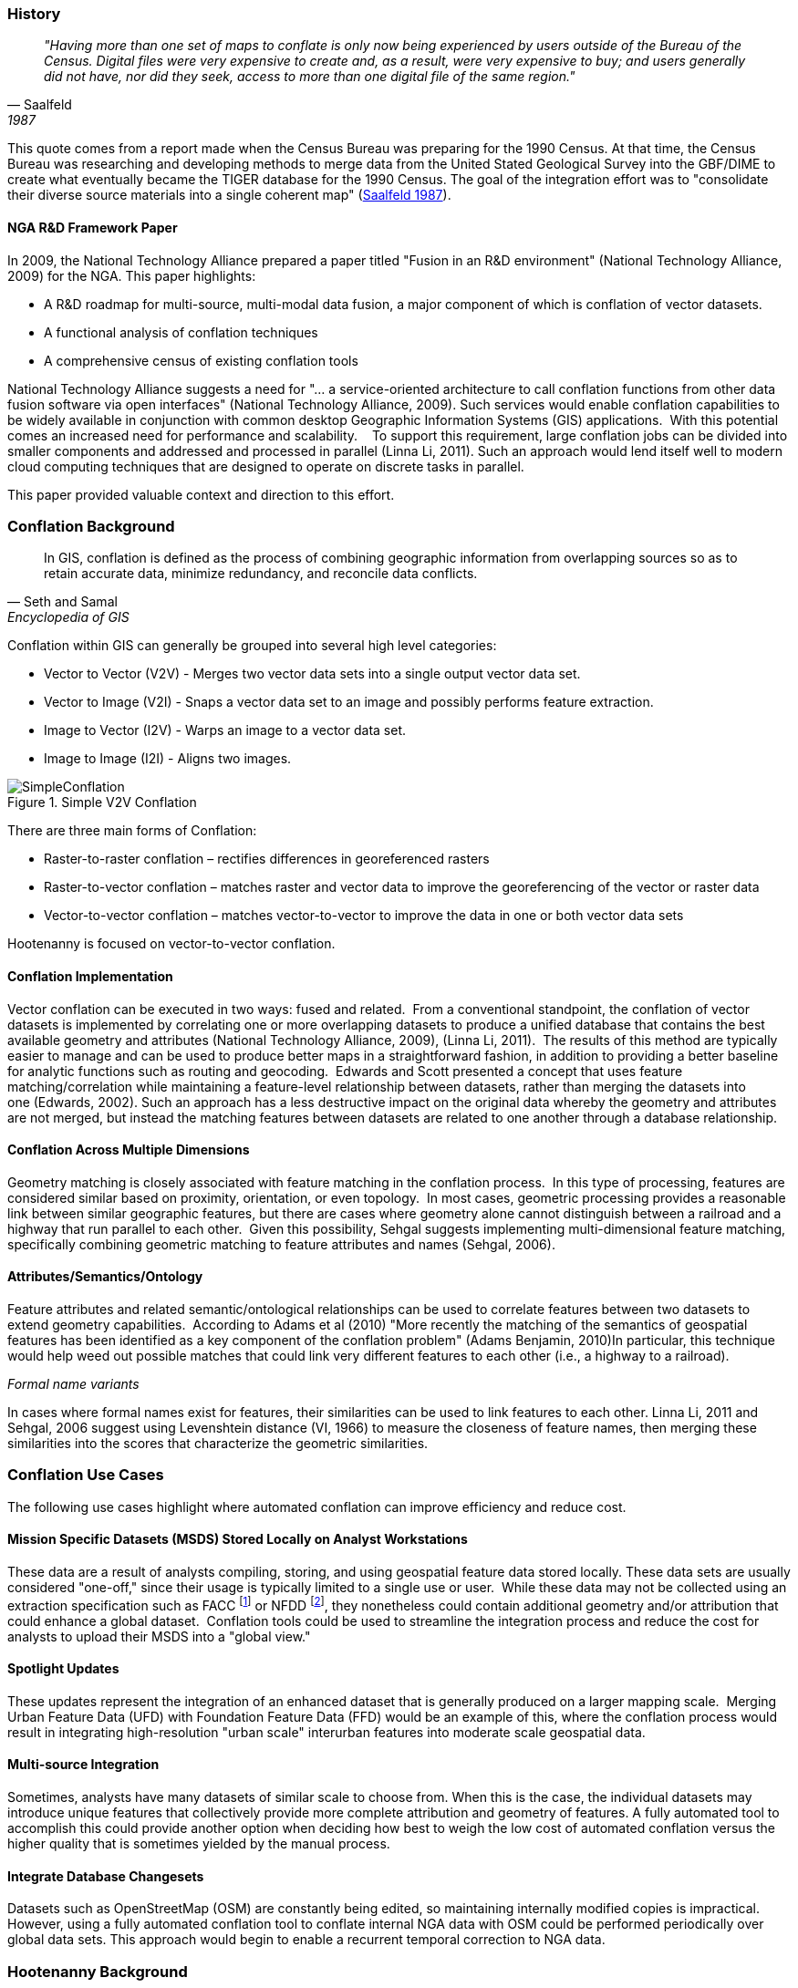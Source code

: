 
=== History

[quote, Saalfeld, 1987]
____________________________________________________________________
_"Having more than one set of maps to conflate is only now being experienced by
users outside of the Bureau of the Census. Digital files were very expensive to
create and, as a result, were very expensive to buy; and users generally did not
have, nor did they seek, access to more than one digital file of the same
region."_
____________________________________________________________________

This quote comes from a report made when the Census Bureau was preparing for the
1990 Census. At that time, the Census Bureau was researching and developing
methods to merge data from the United Stated Geological Survey into the GBF/DIME
to create what eventually became the TIGER database for the 1990 Census. The
goal of the integration effort was to "consolidate their diverse source
materials into a single coherent map" (<<saalfeld1987,Saalfeld 1987>>).

==== NGA R&D Framework Paper 

In 2009, the National Technology Alliance prepared a paper titled "Fusion in an
R&D environment" (National Technology Alliance, 2009) for the NGA. This paper
highlights:

* A R&D roadmap for multi-source, multi-modal data fusion, a major component of
  which is conflation of vector datasets. 
* A functional analysis of conflation techniques
* A comprehensive census of existing conflation tools

National Technology Alliance suggests a need for "… a service-oriented
architecture to call conflation functions from other data fusion software via
open interfaces" (National Technology Alliance, 2009). Such services would
enable conflation capabilities to be widely available in conjunction with common
desktop Geographic Information Systems (GIS) applications.  With this potential
comes an increased need for performance and scalability.    To support this
requirement, large conflation jobs can be divided into smaller components and
addressed and processed in parallel (Linna Li, 2011). Such an approach would
lend itself well to modern cloud computing techniques that are designed to
operate on discrete tasks in parallel.

This paper provided valuable context and direction to this effort.

=== Conflation Background

[quote,Seth and Samal,Encyclopedia of GIS]
_____
In GIS, conflation is defined as the process of combining geographic information
from overlapping sources so as to retain accurate data, minimize redundancy, and
reconcile data conflicts.
_____

Conflation within GIS can generally be grouped into several high level
categories:

* Vector to Vector (V2V) - Merges two vector data sets into a single output vector
  data set.
* Vector to Image (V2I) - Snaps a vector data set to an image and possibly performs
  feature extraction.
* Image to Vector (I2V) - Warps an image to a vector data set.
* Image to Image (I2I) - Aligns two images.

.Simple V2V Conflation
image::images/SimpleConflation.png[]

There are three main forms of Conflation:

* Raster-to-raster conflation – rectifies differences in georeferenced rasters
* Raster-to-vector conflation – matches raster and vector data to improve the
  georeferencing of the vector or raster data
* Vector-to-vector conflation – matches vector-to-vector to improve the data in
  one or both vector data sets

Hootenanny is focused on vector-to-vector conflation.

==== Conflation Implementation

Vector conflation can be executed in two ways: fused and related.  From a
conventional standpoint, the conflation of vector datasets is implemented by
correlating one or more overlapping datasets to produce a unified database that
contains the best available geometry and attributes (National Technology
Alliance, 2009), (Linna Li, 2011).  The results of this method are typically
easier to manage and can be used to produce better maps in a straightforward
fashion, in addition to providing a better baseline for analytic functions such
as routing and geocoding.  Edwards and Scott presented a concept that uses
feature matching/correlation while maintaining a feature-level relationship
between datasets, rather than merging the datasets into one (Edwards, 2002).
Such an approach has a less destructive impact on the original data whereby the
geometry and attributes are not merged, but instead the matching features
between datasets are related to one another through a database relationship.

==== Conflation Across Multiple Dimensions

Geometry matching is closely associated with feature matching in the conflation
process.  In this type of processing, features are considered similar based on
proximity, orientation, or even topology.  In most cases, geometric processing
provides a reasonable link between similar geographic features, but there are
cases where geometry alone cannot distinguish between a railroad and a highway
that run parallel to each other.  Given this possibility, Sehgal suggests
implementing multi-dimensional feature matching, specifically combining
geometric matching to feature attributes and names (Sehgal, 2006).

==== Attributes/Semantics/Ontology

Feature attributes and related semantic/ontological relationships can be used to
correlate features between two datasets to extend geometry capabilities. 
According to Adams et al (2010) "More recently the matching of the semantics of
geospatial features has been identified as a key component of the conflation
problem" (Adams Benjamin, 2010)In particular, this technique would help weed out
possible matches that could link very different features to each other (i.e., a
highway to a railroad).

_Formal name variants_

In cases where formal names exist for features, their similarities can be used
to link features to each other. Linna Li, 2011 and Sehgal, 2006 suggest using
Levenshtein distance (VI, 1966) to measure the closeness of feature names, then
merging these similarities into the scores that characterize the geometric
similarities.

=== Conflation Use Cases

The following use cases highlight where automated conflation can improve
efficiency and reduce cost.

==== Mission Specific Datasets (MSDS) Stored Locally on Analyst Workstations

These data are a result of analysts compiling, storing, and using geospatial
feature data stored locally. These data sets are usually considered "one-off,"
since their usage is typically limited to a single use or user.  While these
data may not be collected using an extraction specification such as FACC
footnote:[Feature and Attribute Coding Catalogue] or NFDD footnote:[Feature
Data Dictionary], they nonetheless could contain additional geometry and/or
attribution that could enhance a global dataset.  Conflation tools could be used
to streamline the integration process and reduce the cost for analysts to upload
their MSDS into a "global view."

==== Spotlight Updates

These updates represent the integration of an enhanced dataset that is generally
produced on a larger mapping scale.  Merging Urban Feature Data (UFD) with
Foundation Feature Data (FFD) would be an example of this, where the conflation
process would result in integrating high-resolution "urban scale" interurban
features into moderate scale geospatial data. 

==== Multi-source Integration

Sometimes, analysts have many datasets of similar scale to choose from. When
this is the case, the individual datasets may introduce unique features that
collectively provide more complete attribution and geometry of features. A fully
automated tool to accomplish this could provide another option when deciding how
best to weigh the low cost of automated conflation versus the higher quality
that is sometimes yielded by the manual process.

==== Integrate Database Changesets

Datasets such as OpenStreetMap (OSM) are constantly being edited, so maintaining
internally modified copies is impractical. However, using a fully automated
conflation tool to conflate internal NGA data with OSM could be performed
periodically over global data sets. This approach would begin to enable a
recurrent temporal correction to NGA data.

=== Hootenanny Background

Fast forward to 2012, more than 25 years after the Saalfeld quote, and automatically conflated data 
sets were still not common place, with analysts routinely required to apply one-off manual techniques to
support a project or simply to use display techniques to make two overlapping
datasets appear as one. In the first case the manually conflated data sets take
an inordinate amount of time to produce, and the techniques are very difficult
to scale into larger areas. In the latter case, display techniques only benefit
cartographic rendering and provide little to no value to analytic capabilities
because the two datasets are not integrated into one.

The purpose of this research is developing a fully automated conflation
capability that scales to support big geographic datasets. The rationale is that
such a conflation capability could create a consolidated data set that leverages
feature content from diverse inputs without involving expensive manual conflation.
While the quality of the output will not be the same as manually conflated data,
the cost should be much lower and the quality good enough for many uses.

Hootenanny was spawned out of the need for a fully automated conflation capability to support an effort to load a mix of national and city scale datasets. The rationale is that
such a conflation capability could create a consolidated data set that leverages
feature content from diverse inputs without involving expensive manual conflation. While the quality of the output will not be the same as manually conflated data,
the cost should be much lower and the quality good enough for many uses. 

While ingesting customer data, it quickly became apparent that multiple data sets contained redundant data that was being rendered as duplicated geometries and exported in a similar fashion. Developing a set of automated/semi-automated conflation tools became a consistent discussion topic spawning the evolution of the Hootenanny. During the process, the need to support an array of customer specific data schemas in addition to OSM became quickly apparent which gave rise to another capability which was the ability to translate data between different product standard schemas such as the Multinational Geospatial Co-production Program (MGCP) TRD3&4, NSG Topographic Data Store (TDS) v4.0, v. 6.1, and OSM. 

We have since matured the product into a stand-alone web-based application that sits on top of an extensible set of core conflation algorithms and data translation tools, which are accessed via Node.js and REST services.

=== Hootenanny Overview

NOTE: You also may want to check out the quick Hootenanny overview 
http://github.com/ngageoint/hootenanny#readme[here].

Hootenanny is designed to facilitate automated and semi-automated conflation of
critical Foundation GEOINT features in the topographic domain, namely roads (polylines),
buildings (polygons), and points-of-interest (POIs) (points). While a number of
small tools are built into the suite for file conversion and evaluation, the main
function of Hootenanny is to take two input files and produce a single conflated
output file.

Conflation happens at the dataset level, where the user’s workflow determines the
best reference dataset and source content, geometry and attributes, to transfer to
the output map. The input data must be normalized to allow processing and matching
of features and attributes from different schemas. Hootenanny internal processing
leverages the key value pair structure of OpenStreetMap (OSM) for improved utility
and applicability to broader user groups, e.g. normalized attributes can be used
to aid in feature matching and OSM’s free tagging system allows the map to include
an unlimited number of attributes describing each feature (OpenStreetMap/Map Features, 2015).

Hootenanny is designed from the ground up to properly handle topology as well as
a standard set of attributes and unique data model of the OpenStreetMap (OSM)
data format. To accommodate these requirements, Hootenanny requires that all
data be provided in the OSM format and schema. This provides many benefits to
internal data structure and assumptions that can be made within algorithms.
However, it also adds challenges to data preparation and conversion, which we
discuss in <<HootExplFileConversion>>.

No automated map conflation technology is perfect. If you are conflating a relatively small number of features, you may be best served to combine them manually yourself, given you are looking for a perfect result and want to avoid any potential time spent configuring software options to get the best conflated output. For larger datasets, however, Hootenanny is a valuable tool that can be utilized standalone or as an inital step in conjunction with a crowd sourced https://tasks.hotosm.org/[mapping campaign] to add new data into your dataset. You will find that the conflation automation provided by Hootenanny saves effort overall, and that most inaccuracies in the conflated output are a small subset of the input data which often end up being flagged for human review so that they may be manually corrected.

Further, we have limited the scope to pairwise conflation operations. More than
two data sets can be merged by performing multiple pairwise operations; however,
limiting the scope to deal with two data sets at a time dramatically reduces
algorithmic complexity in some situations.

No attempt has been made to accurately handle data that spans the anti-meridian
(International Date Line) or data at the poles. An approach for handling the
anti-meridian problem is proposed in <<HootExplFutureWork>>.

[[HootConflationWorkflow]]
==== Conflation Workflow

The general case of the Hootenanny conflation workflow is shown in <<HootConflationWorkflowDiagram>>
and depicts the high-level steps necessary to conflate data and generate an output
map in Hootenanny. It is important for the user to understand these functions as
each have implications on the conflated results. The squares represent a specific
conflation task, while the oval canisters represent a database function. The
workflow is described as follows:

[[HootConflationWorkflowDiagram]]
.Hootenanny Conflation Workflow.
image::images/hoot_general_workflow.png[]

[[HootExplFileConversion]]
==== File Conversion

Before any data set is used by Hootenanny, it must be converted to the OSM
format and schema. In the case of FACC data this means performing conversions
such as:

.*FACC to OSM Conversion*
[width="40%"]
|======
| *FACC* | *OSM*
| RST=1 | surface=paved
| TUC=37 | highway=path, horse=designated
| MCC=73 | surface=pebblestone
|======

FACC to OSM conversions can become quite complex depending on how the FACC
specification was interpreted by the digitizer and on subtle interactions
between FACC fields that impact one or more OSM tags. Despite this complexity,
the OSM schema is rich enough to accommodate most FACC fields. In some cases,
we've introduced new non-standard tags into the OSM schema to handle more
obscure tags such as `building:shape=with_cupola` and some military specific
tags.

As part of Hootenanny, we have implemented a _shp2osm_ conversion tool that uses
simple python scripts to convert tags while performing the file format
conversion. This tool is based heavily on the work done in convert-ogr2osm.py (Ortega,
2012) but fixes several bugs, improves performance, and provides intersection
matching of nodes that are at nearly the same location.

When conflation is complete, a similar process can be performed to export the
data to other formats such as File Geodatabase with the FACC or NFDD schema.

NOTE: Hootenanny allows users to append new non-standard tags to OSM schema in
order to retain unique values from input data sets.

==== Conflation

Hootenanny provides both a web based User Interface and command line interface
for performing data manipulations and conflation. While there are tunable
parameters that can be set, all the conflation steps are fully automated.

[[ExplDataCurrency]]
==== Data Currency

While merging two data sets that represent the same world is difficult, merging
two data sets that represent the world at different times is significantly
harder. This increase in complexity comes mainly from a lack of metadata
describing when the feature was current and, more importantly, marking features
as removed rather than removing them without notation. This is most easily
described with an example:

Given two data sets, A & B, if we do not know when the data sets were created,
and Feature _x_ exists in A but does not exist in B, there are the following
possibilities:

1. B has incomplete data, and _x_ was not properly mapped
2. A has extra erroneous data, and _x_ was not properly mapped
3. _x_ was created after B was digitized
4. _x_ was removed before B was digitized

While any one of these scenarios could be true, incomplete data is by far the
most common. For this reason, in almost all scenarios when we find an unmatched
feature, we assume that the other data set is incomplete and keep the feature.

=== Hootenanny Development

==== Phase I

Following discussions related to the Perty evaluation, funding was allocated through NGA's InnoVision to further the development of Hootenanny. This development funded the R&D necessary to take Hootenanny from a research tool to a demonstrable tool that could be used by users. The majority of the work centered around RESTful and OGC web services, modifying the iD UI for conflation, translation of additional data sets and increasing conflation performance and features.

==== Phase II

On September 1, 2014 Phase II began with the focus on enhancing the usability of Hootenanny, integrating with other systems and increasing the breadth of features that can be conflated. One of the central goals of this phase was to release Hootenanny to the Open Source community, which occurred in June 2015.

==== Beyond Phase II To Present Day

Hootenanny has since transitioned into NGA's production environment as part of the NGA Open Mapping 
Enclave (NOME) project. It exists as NOME's main geodata conflation tool and sits besides several
other mostly open source and mostly OpenStreetMap influenced software tools.

=== Redistribution

https://github.com/ngageoint/hootenanny/blob/master/docs/Redistribution.md[Redistribution info here]

